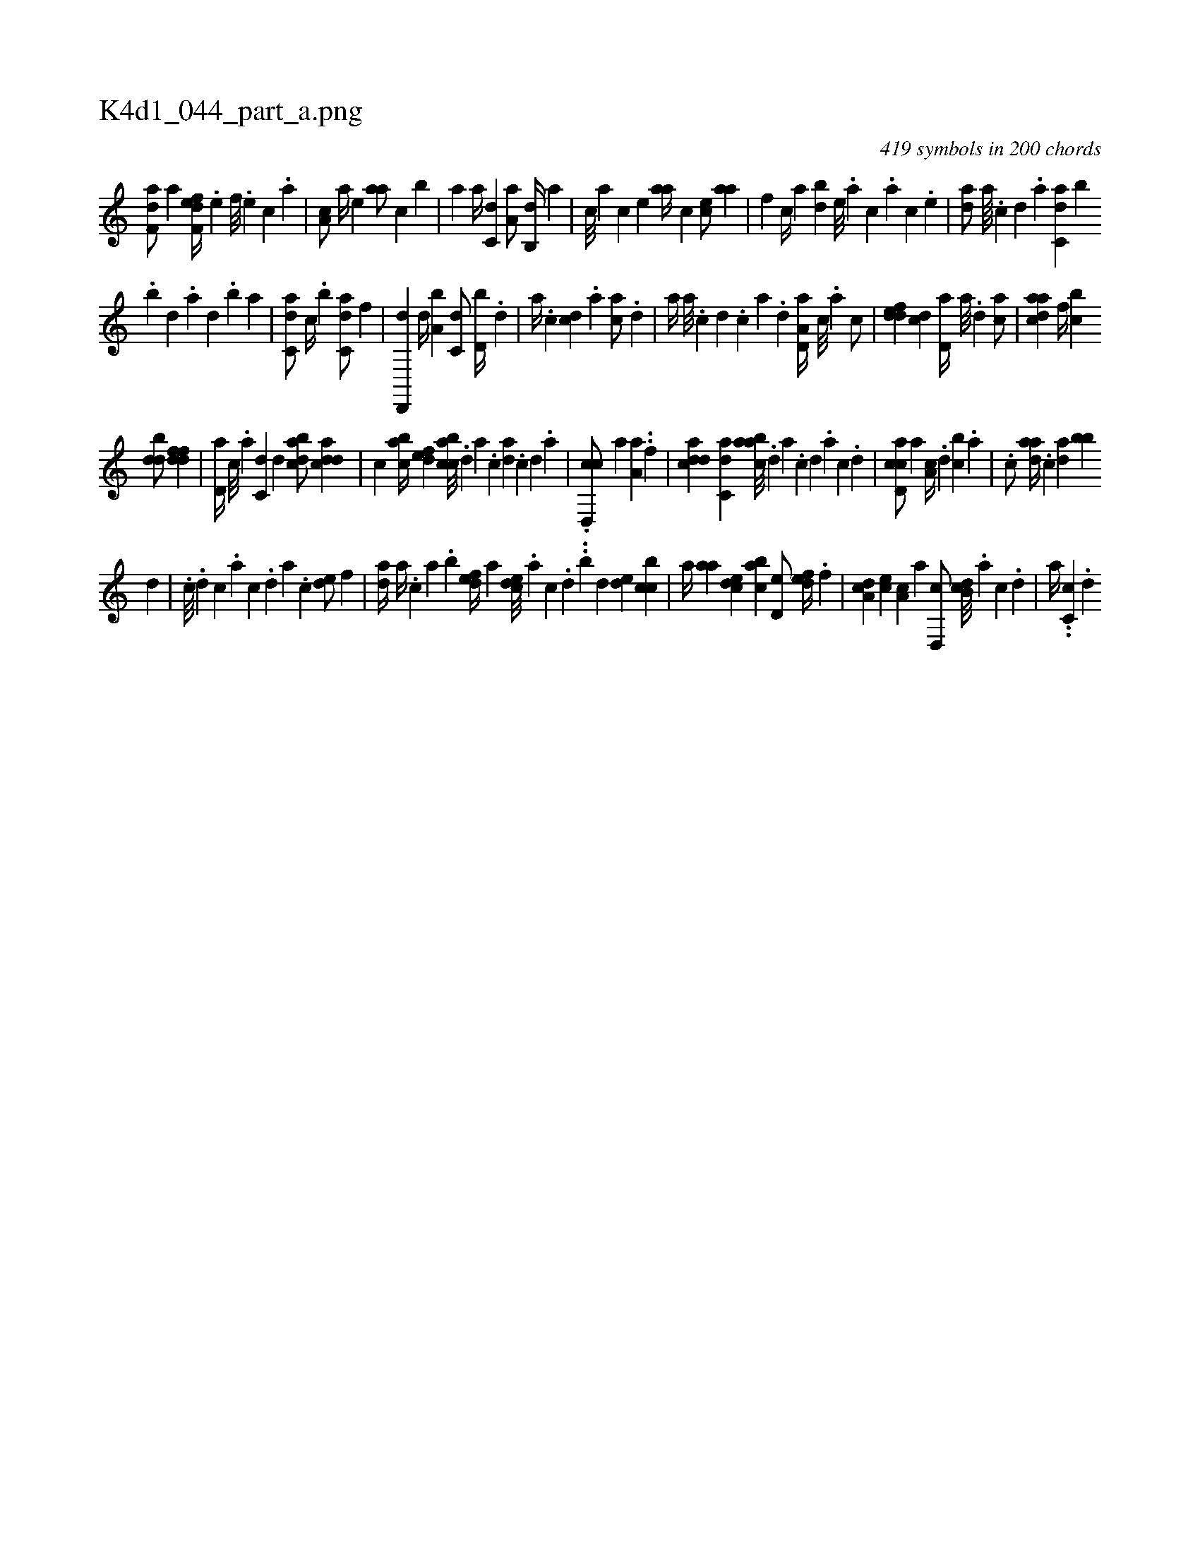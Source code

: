 X:1
%
%%titleleft true
%%tabaddflags 0
%%tabrhstyle grid
%
T:K4d1_044_part_a.png
C:419 symbols in 200 chords
L:1/4
K:italiantab
%
[f,da/] [,,,a] [f,def//] .[,,,,e] [,,,,f///] .[,,,,e] [,,,,c] .[,,,,a] |\
	[,,a,c/] [,,a//] [,,,,e] [,,aa/] [,,,,c] [,,,,b] |\
	[,,,a] [,,,,a//] [,,,c,d] [,,a,a/] [,,b,,d//] [,,,,a] |\
	[,,,,c///] [,,,,a] [,,,,c] [,,,,e] [,,aa//] [,,,,c] [,,,ce/] [,,aa] |\
	[,,,,f] [,,,c//] [,,,a] [,,db] [,,,,e///] .[,,,a] [,,,c] .[,,,a] [,,,c] .[,,,,e] |\
	[,,da/] [,a////] .[,c] [,d] .[a] [c,da] [b] 
%
.[,,b] [,,d] .[,a] [,,d] .[,,b] [,,a] |\
	[c,da/] [c//] .[,,b] [c,da/] [,,f] |\
	[,d,,,d] [,,d//] [a,b] [c,d/] [d,b//] .[,,d] |\
	[,a//] .[,c] [cd] .[,a] [ac/] .[,d] |\
	[,,,a//] [a///] .[c] [d] .[c] [a] .[,d] [a,d,a//] [,c///] .[,a] [,c/] |\
	[,ddef] [cd] [,,d,a//] [a///] .[,d] [,ac/] |\
	[cdaa] [f//] [,,bc] 
%
[,ddb/] [ddff] |\
	[,d,a//] [c///] .[a] [c,d] [d] [dabc/] [cdda] |\
	[,,,c] [acb//] [,dfe] [acbc///] .[,d] [a] .[c] [da] .[c] [d] .[a] |\
	.[cd,,c/] [,a] [,a,a] ..[,,f] |\
	[cdda] [c,ad] [aabc///] .[,d] [a] .[c] [d] .[a] [c] .[d] |\
	[ccd,a/] [a] [,a,c//] .[,d] [,cb] .[,a] |\
	.[,c/] [,daa//] .[,,,c] [,da] [,bb] 
%
[,,d#y/] |\
	.[,,,c///] .[,,d] [,,c] .[,,a] [,,c] .[,,d] [,,a] .[,,c] [,,de/] [,,,,f] |\
	[,,da//] [,,a//] .[,,,c] [,,a] .[,,b] [,,def//] [,a] [,cde///] .[,a] [,c] .[,d] ..[,b] [,d] [,,de] [,cbc] |\
	[,a//] [,,aa] [,,dce] [,,bac] [,,d,e/] [,,def//] .[,,,f] |\
	[,da,c] [,,,ce] [,,a,c] [,,,,a] [,d,,c/] [,db,c///] .[,a] [,c] .[,d] |\
	[,,,,a//] ..[,c,c] .[,d] 
% number of items: 419


